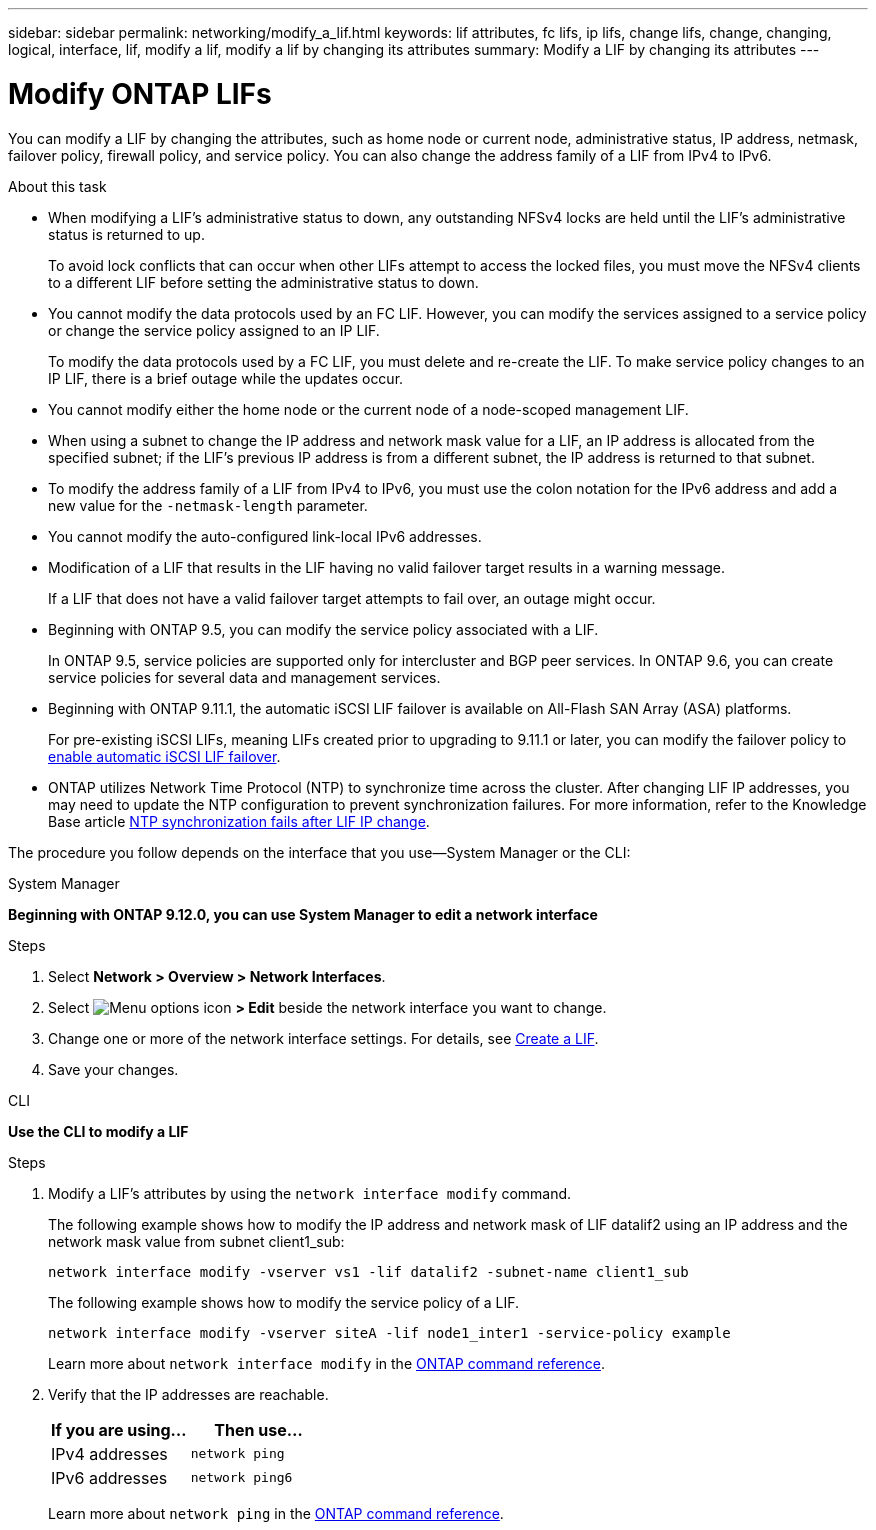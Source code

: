 ---
sidebar: sidebar
permalink: networking/modify_a_lif.html
keywords: lif attributes, fc lifs, ip lifs, change lifs, change, changing, logical, interface, lif, modify a lif, modify a lif by changing its attributes
summary: Modify a LIF by changing its attributes
---

= Modify ONTAP LIFs
:hardbreaks:
:nofooter:
:icons: font
:linkattrs:
:imagesdir: ../media/


[.lead]
You can modify a LIF by changing the attributes, such as home node or current node, administrative status, IP address, netmask, failover policy, firewall policy, and service policy. You can also change the address family of a LIF from IPv4 to IPv6.

.About this task

* When modifying a LIF's administrative status to down, any outstanding NFSv4 locks are held until the LIF's administrative status is returned to up.
+
To avoid lock conflicts that can occur when other LIFs attempt to access the locked files, you must move the NFSv4 clients to a different LIF before setting the administrative status to down.

* You cannot modify the data protocols used by an FC LIF. However, you can modify the services assigned to a service policy or change the service policy assigned to an IP LIF.
+
To modify the data protocols used by a FC LIF, you must delete and re-create the LIF. To make service policy changes to an IP LIF, there is a brief outage while the updates occur.

* You cannot modify either the home node or the current node of a node-scoped management LIF.
* When using a subnet to change the IP address and network mask value for a LIF, an IP address is allocated from the specified subnet; if the LIF's previous IP address is from a different subnet, the IP address is returned to that subnet.
* To modify the address family of a LIF from IPv4 to IPv6, you must use the colon notation for the IPv6 address and add a new value for the `-netmask-length` parameter.
* You cannot modify the auto-configured link-local IPv6 addresses.
* Modification of a LIF that results in the LIF having no valid failover target results in a warning message.
+
If a LIF that does not have a valid failover target attempts to fail over, an outage might occur.

* Beginning with ONTAP 9.5, you can modify the service policy associated with a LIF.
+
In ONTAP 9.5, service policies are supported only for intercluster and BGP peer services. In ONTAP 9.6, you can create service policies for several data and management services.
* Beginning with ONTAP 9.11.1, the automatic iSCSI LIF failover is available on All-Flash SAN Array (ASA) platforms.
+
For pre-existing iSCSI LIFs, meaning LIFs created prior to upgrading to 9.11.1 or later, you can modify the failover policy to link:../san-admin/asa-iscsi-lif-fo-task.html[enable automatic iSCSI LIF failover].
* ONTAP utilizes Network Time Protocol (NTP) to synchronize time across the cluster. After changing LIF IP addresses, you may need to update the NTP configuration to prevent synchronization failures. For more information, refer to the Knowledge Base article link:https://kb.netapp.com/on-prem/ontap/Ontap_OS/OS-Issues/CONTAP-500629[NTP synchronization fails after LIF IP change^].



The procedure you follow depends on the interface that you use--System Manager or the CLI:

[role="tabbed-block"]
====
.System Manager
--
*Beginning with ONTAP 9.12.0, you can use System Manager to edit a network interface*

.Steps

. Select *Network > Overview > Network Interfaces*.

. Select image:icon_kabob.gif[Menu options icon] *> Edit* beside the network interface you want to change.

. Change one or more of the network interface settings. For details, see link:create_a_lif.html[Create a LIF].

. Save your changes.
--

.CLI
--
*Use the CLI to modify a LIF*

.Steps

. Modify a LIF's attributes by using the `network interface modify` command.
+
The following example shows how to modify the IP address and network mask of LIF datalif2 using an IP address and the network mask value from subnet client1_sub:
+
....
network interface modify -vserver vs1 -lif datalif2 -subnet-name client1_sub
....
+
The following example shows how to modify the service policy of a LIF.
+
....
network interface modify -vserver siteA -lif node1_inter1 -service-policy example
....
+
Learn more about `network interface modify` in the link:https://docs.netapp.com/us-en/ontap-cli/network-interface-modify.html[ONTAP command reference^].

. Verify that the IP addresses are reachable.
+
|===

h|If you are using...  h|Then use...

a|IPv4 addresses
a|`network ping`
a|IPv6 addresses
a|`network ping6`
|===
+
Learn more about `network ping` in the link:https://docs.netapp.com/us-en/ontap-cli/network-ping.html[ONTAP command reference^].
--
====

// 2025 August 18, GH-1775
// 2025 Apr 28, ONTAPDOC-2960
// 27-MAR-2025 ONTAPDOC-2909
// added iSCSI LIF failover bullet Jun 2022
// Created with NDAC Version 2.0 (August 17, 2020)
// restructured: March 2021
// enhanced keywords May 2021
// CSAR 1408595
// 2023 Dec 11, ONTAPDOC 1457
// IE-554, 2022-07-28
// 08 DEC 2021, BURT 1430515
